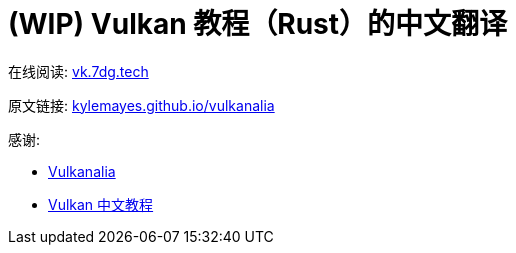= (WIP) Vulkan 教程（Rust）的中文翻译

在线阅读: link:https://vk.7dg.tech[vk.7dg.tech]

原文链接: link:https://kylemayes.github.io/vulkanalia/introduction.html[kylemayes.github.io/vulkanalia]

感谢:

* link:https://github.com/KyleMayes/vulkanalia[Vulkanalia]
* link:https://github.com/fangcun010/VulkanTutorialCN[Vulkan 中文教程]
